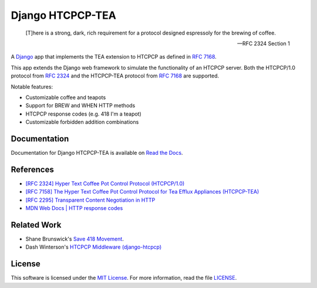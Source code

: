 Django HTCPCP-TEA
=================

.. image:: https://travis-ci.com/blueschu/django-htcpcp-tea.svg?branch=master
    :target: https://travis-ci.com/blueschu/django-htcpcp-tea
    :alt: Travis CI Build

.. image:: https://coveralls.io/repos/github/blueschu/django-htcpcp-tea/badge.svg?branch=master
    :target: https://coveralls.io/github/blueschu/django-htcpcp-tea?branch=master
    :alt: Coverage

.. image:: https://readthedocs.org/projects/django-htcpcp-tea/badge/?version=latest
    :target: https://django-htcpcp-tea.readthedocs.io/en/latest/?badge=latest
    :alt: Documentation Status

.. image:: https://img.shields.io/pypi/pyversions/django-htcpcp-tea.svg
    :target: https://pypi.org/project/django-htcpcp-tea/
    :alt: PyPI - Python Version

.. image:: https://img.shields.io/pypi/djversions/django-htcpcp-tea.svg
    :target: https://pypi.org/project/django-htcpcp-tea/
    :alt: PyPI - Django Version

.. image:: https://img.shields.io/github/license/blueschu/django-htcpcp-tea.svg
    :target: ./LICENSE
    :alt: License

..

    [T]here is a strong, dark, rich requirement for a protocol designed
    espressoly for the brewing of coffee.

    --- RFC 2324 Section 1

A `Django`_ app that implements the TEA extension to HTCPCP as defined in `RFC 7168`_.

This app extends the Django web framework to simulate the functionality of an HTCPCP server. Both the HTCPCP/1.0 protocol from `RFC 2324`_ and the HTCPCP-TEA protocol from `RFC 7168`_ are supported.

.. _RFC 7168: https://tools.ietf.org/html/rfc7168
.. _Django: https://www.djangoproject.com/
.. _RFC 2324: https://tools.ietf.org/html/rfc2324

Notable features:

- Customizable coffee and teapots
- Support for BREW and WHEN HTTP methods
- HTCPCP response codes (e.g. 418 I'm a teapot)
- Customizable forbidden addition combinations

Documentation
-------------

Documentation for Django HTCPCP-TEA is available on `Read the Docs`_.

.. _Read the Docs: https://django-htcpcp-tea.readthedocs.io/en/latest/?badge=latest

References
----------

- `[RFC 2324] Hyper Text Coffee Pot Control Protocol (HTCPCP/1.0)`_
- `[RFC 7158] The Hyper Text Coffee Pot Control Protocol for Tea Efflux Appliances (HTCPCP-TEA)`_
- `[RFC 2295] Transparent Content Negotiation in HTTP`_
- `MDN Web Docs | HTTP response codes`_

.. _[RFC 2324] Hyper Text Coffee Pot Control Protocol (HTCPCP/1.0): https://tools.ietf.org/html/rfc2324
.. _[RFC 7158] The Hyper Text Coffee Pot Control Protocol for Tea Efflux Appliances (HTCPCP-TEA): https://tools.ietf.org/html/rfc7168
.. _[RFC 2295] Transparent Content Negotiation in HTTP: https://tools.ietf.org/html/rfc2295
.. _MDN Web Docs | HTTP response codes: https://developer.mozilla.org/en-US/docs/Web/HTTP/Status

Related Work
------------

- Shane Brunswick's `Save 418 Movement`_.
- Dash Winterson's `HTCPCP Middleware (django-htcpcp)`_

.. _Save 418 Movement: http://save418.com/
.. _HTCPCP Middleware (django-htcpcp): https://github.com/dashdanw/django-htcpcp

License
-------

This software is licensed under the `MIT License`_. For more
information, read the file `LICENSE`_.

.. _MIT License: https://opensource.org/licenses/MIT
.. _LICENSE: ./LICENSE
